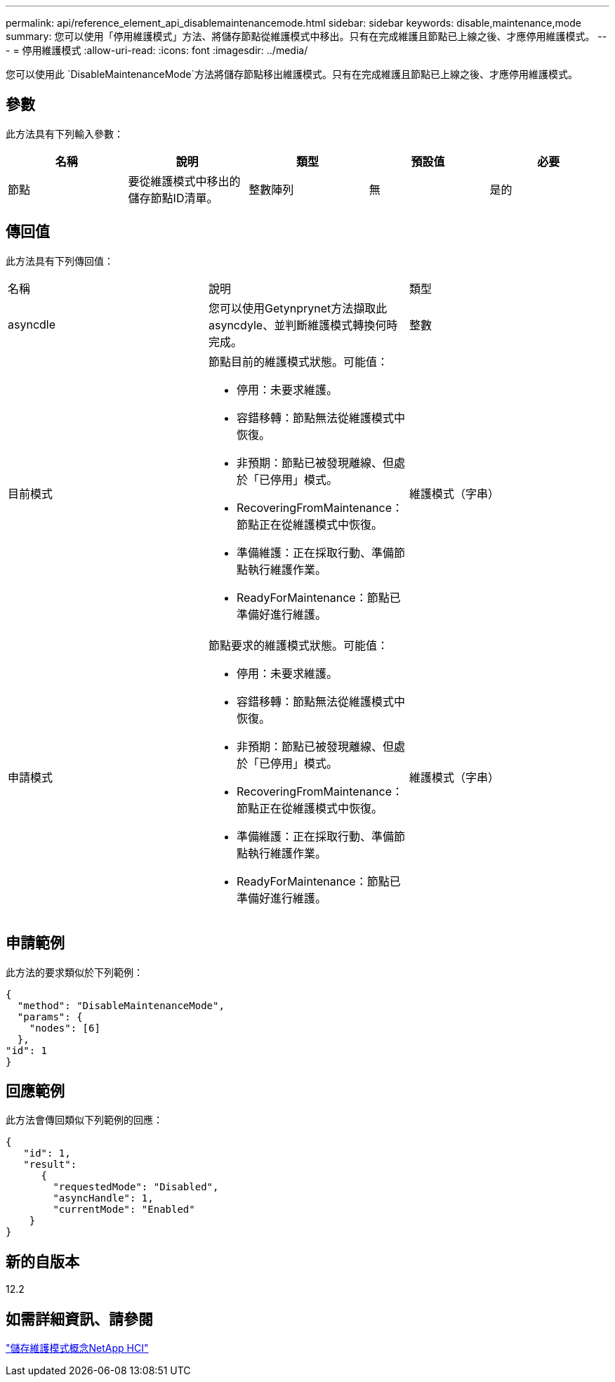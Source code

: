 ---
permalink: api/reference_element_api_disablemaintenancemode.html 
sidebar: sidebar 
keywords: disable,maintenance,mode 
summary: 您可以使用「停用維護模式」方法、將儲存節點從維護模式中移出。只有在完成維護且節點已上線之後、才應停用維護模式。 
---
= 停用維護模式
:allow-uri-read: 
:icons: font
:imagesdir: ../media/


[role="lead"]
您可以使用此 `DisableMaintenanceMode`方法將儲存節點移出維護模式。只有在完成維護且節點已上線之後、才應停用維護模式。



== 參數

此方法具有下列輸入參數：

|===
| 名稱 | 說明 | 類型 | 預設值 | 必要 


 a| 
節點
 a| 
要從維護模式中移出的儲存節點ID清單。
 a| 
整數陣列
 a| 
無
 a| 
是的

|===


== 傳回值

此方法具有下列傳回值：

|===


| 名稱 | 說明 | 類型 


 a| 
asyncdle
 a| 
您可以使用Getynprynet方法擷取此asyncdyle、並判斷維護模式轉換何時完成。
 a| 
整數



 a| 
目前模式
 a| 
節點目前的維護模式狀態。可能值：

* 停用：未要求維護。
* 容錯移轉：節點無法從維護模式中恢復。
* 非預期：節點已被發現離線、但處於「已停用」模式。
* RecoveringFromMaintenance：節點正在從維護模式中恢復。
* 準備維護：正在採取行動、準備節點執行維護作業。
* ReadyForMaintenance：節點已準備好進行維護。

 a| 
維護模式（字串）



 a| 
申請模式
 a| 
節點要求的維護模式狀態。可能值：

* 停用：未要求維護。
* 容錯移轉：節點無法從維護模式中恢復。
* 非預期：節點已被發現離線、但處於「已停用」模式。
* RecoveringFromMaintenance：節點正在從維護模式中恢復。
* 準備維護：正在採取行動、準備節點執行維護作業。
* ReadyForMaintenance：節點已準備好進行維護。

 a| 
維護模式（字串）

|===


== 申請範例

此方法的要求類似於下列範例：

[listing]
----
{
  "method": "DisableMaintenanceMode",
  "params": {
    "nodes": [6]
  },
"id": 1
}
----


== 回應範例

此方法會傳回類似下列範例的回應：

[listing]
----
{
   "id": 1,
   "result":
      {
        "requestedMode": "Disabled",
        "asyncHandle": 1,
        "currentMode": "Enabled"
    }
}
----


== 新的自版本

12.2



== 如需詳細資訊、請參閱

http://docs.netapp.com/us-en/hci/docs/concept_hci_storage_maintenance_mode.html["儲存維護模式概念NetApp HCI"^]

